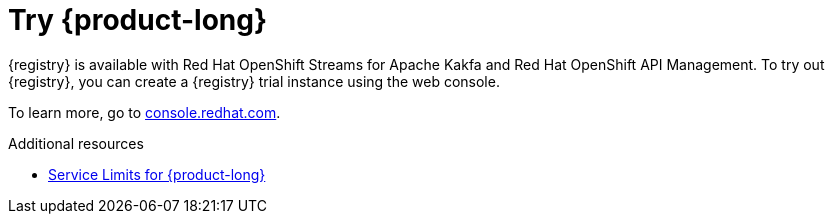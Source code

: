 [id="registry-intro-preview_{context}"]
= Try {product-long}

[role="_abstract"]

{registry} is available with Red Hat OpenShift Streams for Apache Kakfa and Red Hat OpenShift API Management. To try out {registry}, you can create a {registry} trial instance using the web console.

To learn more, go to link:{console-url}[console.redhat.com^].

[role="_additional-resources"]
.Additional resources
* link:https://access.redhat.com/articles/6289891[Service Limits for {product-long}^]
